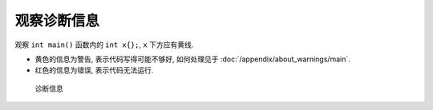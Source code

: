 ************************************************************************************************************************
观察诊断信息
************************************************************************************************************************

观察 ``int main()`` 函数内的 ``int x{};``, ``x`` 下方应有黄线.

- 黄色的信息为警告, 表示代码写得可能不够好, 如何处理见于 :doc:`/appendix/about_warnings/main`.
- 红色的信息为错误, 表示代码无法运行.

.. figure:: 诊断信息示例.png

  诊断信息